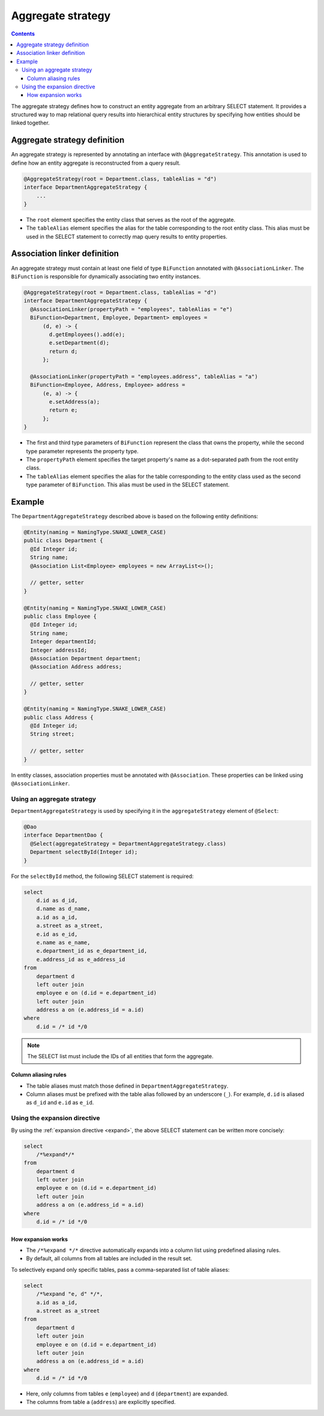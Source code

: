 =============================
Aggregate strategy
=============================

.. contents::
   :depth: 3

The aggregate strategy defines how to construct an entity aggregate from an arbitrary SELECT statement.
It provides a structured way to map relational query results into hierarchical entity structures by specifying
how entities should be linked together.

Aggregate strategy definition
=============================

An aggregate strategy is represented by annotating an interface with ``@AggregateStrategy``.
This annotation is used to define how an entity aggregate is reconstructed from a query result.

.. code-block:: java

    @AggregateStrategy(root = Department.class, tableAlias = "d")
    interface DepartmentAggregateStrategy {
        ...
    }

- The ``root`` element specifies the entity class that serves as the root of the aggregate.
- The ``tableAlias`` element specifies the alias for the table corresponding to the root entity class.
  This alias must be used in the SELECT statement to correctly map query results to entity properties.

Association linker definition
===============================

An aggregate strategy must contain at least one field of type ``BiFunction`` annotated with ``@AssociationLinker``.
The ``BiFunction`` is responsible for dynamically associating two entity instances.

.. code-block:: java

    @AggregateStrategy(root = Department.class, tableAlias = "d")
    interface DepartmentAggregateStrategy {
      @AssociationLinker(propertyPath = "employees", tableAlias = "e")
      BiFunction<Department, Employee, Department> employees =
          (d, e) -> {
            d.getEmployees().add(e);
            e.setDepartment(d);
            return d;
          };

      @AssociationLinker(propertyPath = "employees.address", tableAlias = "a")
      BiFunction<Employee, Address, Employee> address =
          (e, a) -> {
            e.setAddress(a);
            return e;
          };
    }

- The first and third type parameters of ``BiFunction`` represent the class that owns the property,
  while the second type parameter represents the property type.
- The ``propertyPath`` element specifies the target property's name as a dot-separated path from the root entity class.
- The ``tableAlias`` element specifies the alias for the table corresponding to the entity class used as the second
  type parameter of ``BiFunction``. This alias must be used in the SELECT statement.

Example
================

The ``DepartmentAggregateStrategy`` described above is based on the following entity definitions:

.. code-block:: java

    @Entity(naming = NamingType.SNAKE_LOWER_CASE)
    public class Department {
      @Id Integer id;
      String name;
      @Association List<Employee> employees = new ArrayList<>();

      // getter, setter
    }

    @Entity(naming = NamingType.SNAKE_LOWER_CASE)
    public class Employee {
      @Id Integer id;
      String name;
      Integer departmentId;
      Integer addressId;
      @Association Department department;
      @Association Address address;

      // getter, setter
    }

    @Entity(naming = NamingType.SNAKE_LOWER_CASE)
    public class Address {
      @Id Integer id;
      String street;

      // getter, setter
    }

In entity classes, association properties must be annotated with ``@Association``.
These properties can be linked using ``@AssociationLinker``.

Using an aggregate strategy
---------------------------

``DepartmentAggregateStrategy`` is used by specifying it in the ``aggregateStrategy`` element of ``@Select``:

.. code-block:: java

    @Dao
    interface DepartmentDao {
      @Select(aggregateStrategy = DepartmentAggregateStrategy.class)
      Department selectById(Integer id);
    }

For the ``selectById`` method, the following SELECT statement is required:

.. code-block:: sql

    select
        d.id as d_id,
        d.name as d_name,
        a.id as a_id,
        a.street as a_street,
        e.id as e_id,
        e.name as e_name,
        e.department_id as e_department_id,
        e.address_id as e_address_id
    from
        department d
        left outer join
        employee e on (d.id = e.department_id)
        left outer join
        address a on (e.address_id = a.id)
    where
        d.id = /* id */0

.. note::

    The SELECT list must include the IDs of all entities that form the aggregate.

Column aliasing rules
~~~~~~~~~~~~~~~~~~~~~

- The table aliases must match those defined in ``DepartmentAggregateStrategy``.
- Column aliases must be prefixed with the table alias followed by an underscore (``_``).
  For example, ``d.id`` is aliased as ``d_id`` and ``e.id`` as ``e_id``.

Using the expansion directive
-----------------------------

By using the :ref:`expansion directive <expand>`, the above SELECT statement can be written more concisely:

.. code-block:: sql

    select
        /*%expand*/*
    from
        department d
        left outer join
        employee e on (d.id = e.department_id)
        left outer join
        address a on (e.address_id = a.id)
    where
        d.id = /* id */0


How expansion works
~~~~~~~~~~~~~~~~~~~

- The ``/*%expand */*`` directive automatically expands into a column list using predefined aliasing rules.
- By default, all columns from all tables are included in the result set.

To selectively expand only specific tables, pass a comma-separated list of table aliases:

.. code-block:: sql

    select
        /*%expand "e, d" */*,
        a.id as a_id,
        a.street as a_street
    from
        department d
        left outer join
        employee e on (d.id = e.department_id)
        left outer join
        address a on (e.address_id = a.id)
    where
        d.id = /* id */0

- Here, only columns from tables ``e`` (``employee``) and ``d`` (``department``) are expanded.
- The columns from table ``a`` (``address``) are explicitly specified.


